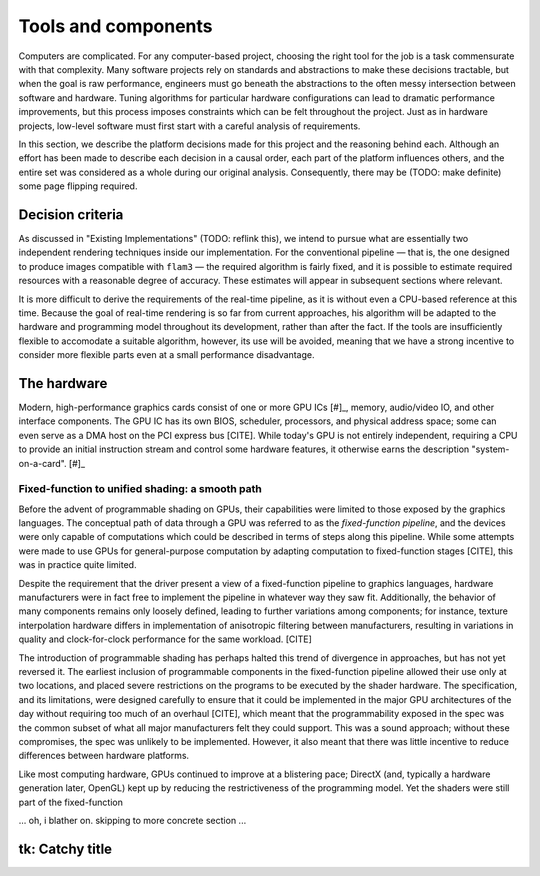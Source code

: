 Tools and components
====================

Computers are complicated. For any computer-based project, choosing the
right tool for the job is a task commensurate with that complexity. Many
software projects rely on standards and abstractions to make these
decisions tractable, but when the goal is raw performance, engineers must
go beneath the abstractions to the often messy intersection between
software and hardware. Tuning algorithms for particular hardware
configurations can lead to dramatic performance improvements, but this
process imposes constraints which can be felt throughout the project. Just
as in hardware projects, low-level software must first start with a careful
analysis of requirements.

In this section, we describe the platform decisions made for this project
and the reasoning behind each. Although an effort has been made to describe
each decision in a causal order, each part of the platform influences
others, and the entire set was considered as a whole during our original
analysis. Consequently, there may be (TODO: make definite) some page
flipping required.

Decision criteria
-----------------

As discussed in "Existing Implementations" (TODO: reflink this), we intend
to pursue what are essentially two independent rendering techniques inside
our implementation. For the conventional pipeline — that is, the one
designed to produce images compatible with ``flam3`` — the required
algorithm is fairly fixed, and it is possible to estimate required
resources with a reasonable degree of accuracy. These estimates will appear
in subsequent sections where relevant.

It is more difficult to derive the requirements of the real-time pipeline,
as it is without even a CPU-based reference at this time. Because the goal
of real-time rendering is so far from current approaches, his algorithm
will be adapted to the hardware and programming model throughout its
development, rather than after the fact. If the tools are insufficiently
flexible to accomodate a suitable algorithm, however, its use will be
avoided, meaning that we have a strong incentive to consider more flexible
parts even at a small performance disadvantage.


The hardware
------------

Modern, high-performance graphics cards consist of one or more GPU ICs
[#]_, memory, audio/video IO, and other interface components. The GPU IC
has its own BIOS, scheduler, processors, and physical address space; some
can even serve as a DMA host on the PCI express bus [CITE].  While today's
GPU is not entirely independent, requiring a CPU to provide an initial
instruction stream and control some hardware features, it otherwise earns
the description "system-on-a-card".  [#]_

.. [#]: As with "CPU", "GPU" can refer to either the integrated circuit
        containing most of the graphics card's processing and control
        logic, or to all subsystems accessable from that IC, including
        memory, host interface, and other components. Because these
        components are only accessable through the ISA exposed by the
        drivers, there is no way for our application to interact with the
        GPU IC apart from its associated components on the card, and so we
        always use "GPU" to refer to the system, and save "GPU IC" to
        denote the physical chip.

.. [#]: Whether NVIDIA's rather optimistic "supercomputer-on-a-card" [CITE]
        should be accepted is another question, but one not addressed here.

.. expand:

    if needed, can tell a nice little story about how GPUs got that way,
    starting from 3Dfx; explaining influence of OpenGL and DirectX on ATI
    and NVIDIA, why a skunkworks program to redesign their primary volume
    architecture (as Intel did with Yonah, and AMD with SledgeHammer) would
    be exceedingly risky and so was never attempted; how that process led
    to the current chips. A shorter version of this is below.

Fixed-function to unified shading: a smooth path
~~~~~~~~~~~~~~~~~~~~~~~~~~~~~~~~~~~~~~~~~~~~~~~~

Before the advent of programmable shading on GPUs, their capabilities were
limited to those exposed by the graphics languages. The conceptual path of
data through a GPU was referred to as the *fixed-function pipeline*, and
the devices were only capable of computations which could be described in
terms of steps along this pipeline. While some attempts were made to use
GPUs for general-purpose computation by adapting computation to
fixed-function stages [CITE], this was in practice quite limited.

Despite the requirement that the driver present a view of a fixed-function
pipeline to graphics languages, hardware manufacturers were in fact free to
implement the pipeline in whatever way they saw fit. Additionally, the
behavior of many components remains only loosely defined, leading to
further variations among components; for instance, texture interpolation
hardware differs in implementation of anisotropic filtering between
manufacturers, resulting in variations in quality and clock-for-clock
performance for the same workload. [CITE]

The introduction of programmable shading has perhaps halted this trend of
divergence in approaches, but has not yet reversed it. The earliest
inclusion of programmable components in the fixed-function pipeline allowed
their use only at two locations, and placed severe restrictions on the
programs to be executed by the shader hardware. The specification, and its
limitations, were designed carefully to ensure that it could be implemented
in the major GPU architectures of the day without requiring too much of an
overhaul [CITE], which meant that the programmability exposed in the spec
was the common subset of what all major manufacturers felt they could
support. This was a sound approach; without these compromises, the spec was
unlikely to be implemented. However, it also meant that there was little
incentive to reduce differences between hardware platforms.

Like most computing hardware, GPUs continued to improve at a blistering
pace; DirectX (and, typically a hardware generation later, OpenGL) kept up
by reducing the restrictiveness of the programming model. Yet the shaders
were still part of the fixed-function


... oh, i blather on. skipping to more concrete section ...


tk: Catchy title
----------------





